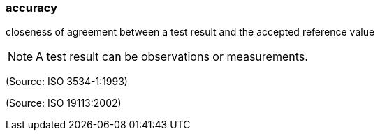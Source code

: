 === accuracy

closeness of agreement between a test result and the accepted reference value

NOTE: A test result can be observations or measurements.

(Source: ISO 3534-1:1993)

(Source: ISO 19113:2002)

